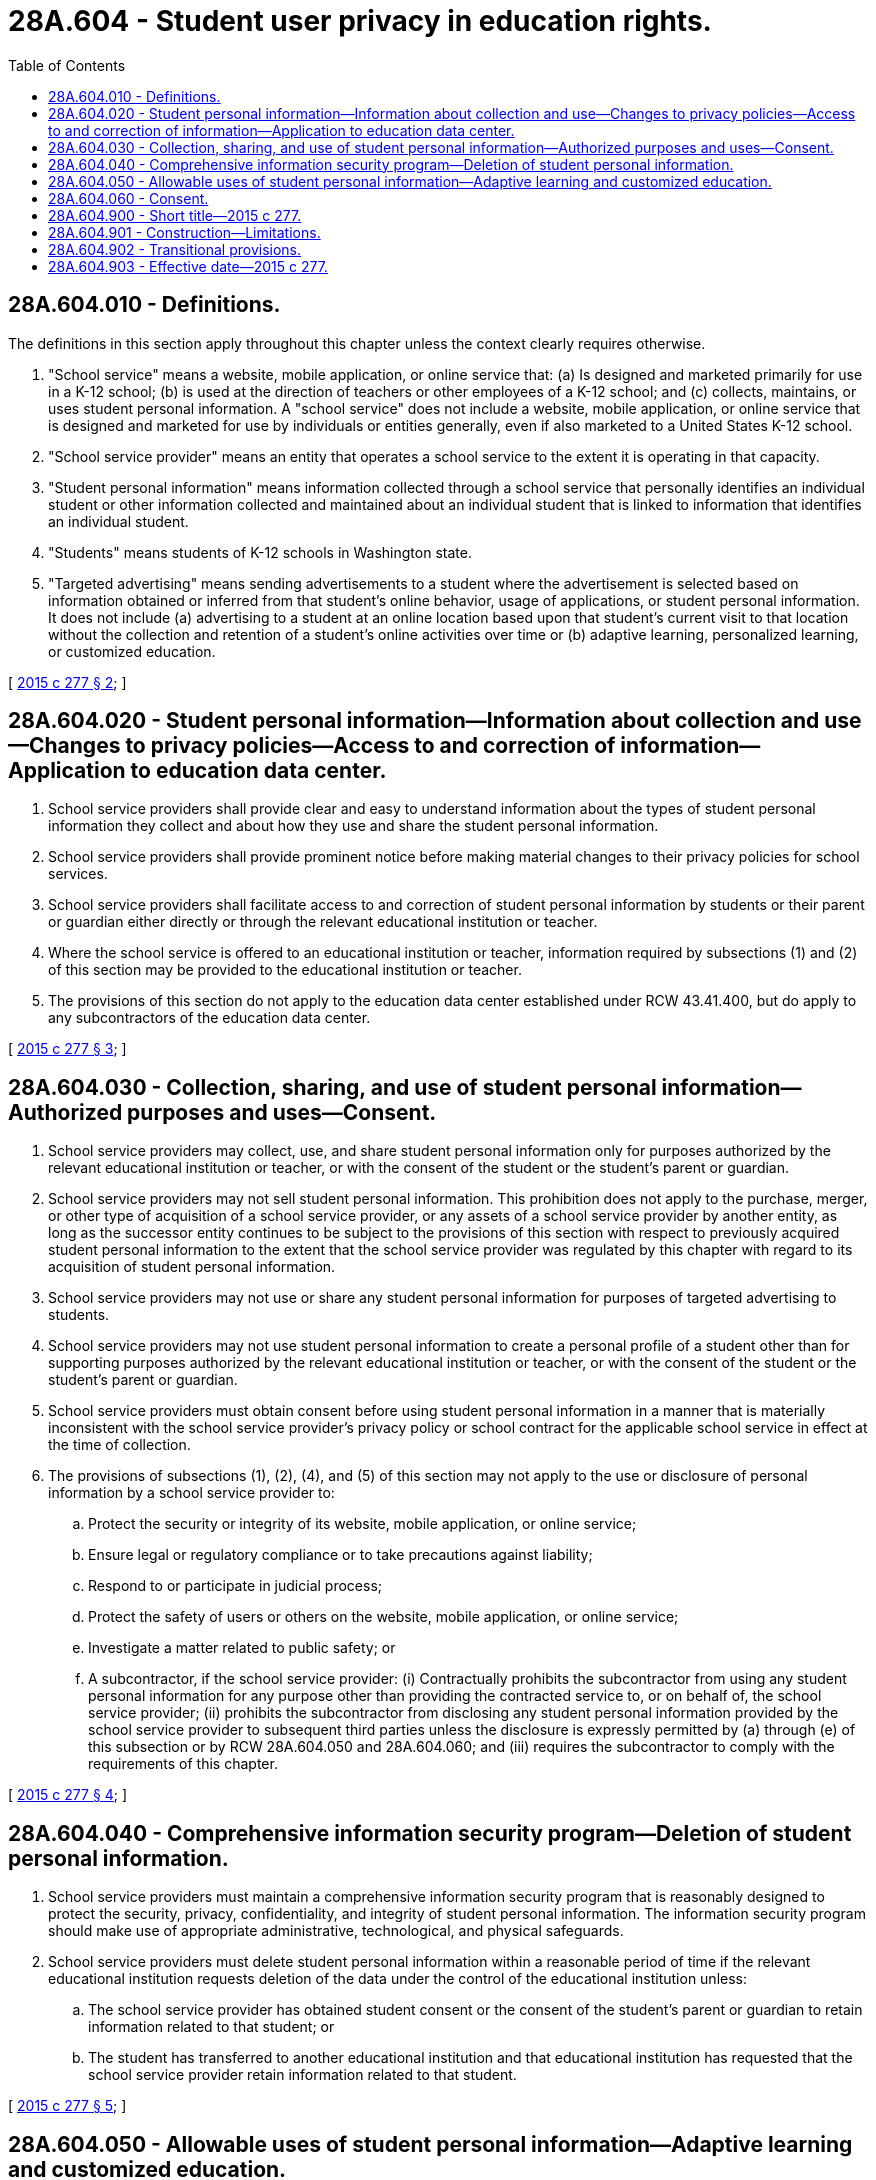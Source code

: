= 28A.604 - Student user privacy in education rights.
:toc:

== 28A.604.010 - Definitions.
The definitions in this section apply throughout this chapter unless the context clearly requires otherwise.

. "School service" means a website, mobile application, or online service that: (a) Is designed and marketed primarily for use in a K-12 school; (b) is used at the direction of teachers or other employees of a K-12 school; and (c) collects, maintains, or uses student personal information. A "school service" does not include a website, mobile application, or online service that is designed and marketed for use by individuals or entities generally, even if also marketed to a United States K-12 school.

. "School service provider" means an entity that operates a school service to the extent it is operating in that capacity.

. "Student personal information" means information collected through a school service that personally identifies an individual student or other information collected and maintained about an individual student that is linked to information that identifies an individual student.

. "Students" means students of K-12 schools in Washington state.

. "Targeted advertising" means sending advertisements to a student where the advertisement is selected based on information obtained or inferred from that student's online behavior, usage of applications, or student personal information. It does not include (a) advertising to a student at an online location based upon that student's current visit to that location without the collection and retention of a student's online activities over time or (b) adaptive learning, personalized learning, or customized education.

[ http://lawfilesext.leg.wa.gov/biennium/2015-16/Pdf/Bills/Session%20Laws/Senate/5419.SL.pdf?cite=2015%20c%20277%20§%202[2015 c 277 § 2]; ]

== 28A.604.020 - Student personal information—Information about collection and use—Changes to privacy policies—Access to and correction of information—Application to education data center.
. School service providers shall provide clear and easy to understand information about the types of student personal information they collect and about how they use and share the student personal information.

. School service providers shall provide prominent notice before making material changes to their privacy policies for school services.

. School service providers shall facilitate access to and correction of student personal information by students or their parent or guardian either directly or through the relevant educational institution or teacher.

. Where the school service is offered to an educational institution or teacher, information required by subsections (1) and (2) of this section may be provided to the educational institution or teacher.

. The provisions of this section do not apply to the education data center established under RCW 43.41.400, but do apply to any subcontractors of the education data center.

[ http://lawfilesext.leg.wa.gov/biennium/2015-16/Pdf/Bills/Session%20Laws/Senate/5419.SL.pdf?cite=2015%20c%20277%20§%203[2015 c 277 § 3]; ]

== 28A.604.030 - Collection, sharing, and use of student personal information—Authorized purposes and uses—Consent.
. School service providers may collect, use, and share student personal information only for purposes authorized by the relevant educational institution or teacher, or with the consent of the student or the student's parent or guardian.

. School service providers may not sell student personal information. This prohibition does not apply to the purchase, merger, or other type of acquisition of a school service provider, or any assets of a school service provider by another entity, as long as the successor entity continues to be subject to the provisions of this section with respect to previously acquired student personal information to the extent that the school service provider was regulated by this chapter with regard to its acquisition of student personal information.

. School service providers may not use or share any student personal information for purposes of targeted advertising to students. 

. School service providers may not use student personal information to create a personal profile of a student other than for supporting purposes authorized by the relevant educational institution or teacher, or with the consent of the student or the student's parent or guardian.

. School service providers must obtain consent before using student personal information in a manner that is materially inconsistent with the school service provider's privacy policy or school contract for the applicable school service in effect at the time of collection.

. The provisions of subsections (1), (2), (4), and (5) of this section may not apply to the use or disclosure of personal information by a school service provider to:

.. Protect the security or integrity of its website, mobile application, or online service;

.. Ensure legal or regulatory compliance or to take precautions against liability;

.. Respond to or participate in judicial process;

.. Protect the safety of users or others on the website, mobile application, or online service;

.. Investigate a matter related to public safety; or

.. A subcontractor, if the school service provider: (i) Contractually prohibits the subcontractor from using any student personal information for any purpose other than providing the contracted service to, or on behalf of, the school service provider; (ii) prohibits the subcontractor from disclosing any student personal information provided by the school service provider to subsequent third parties unless the disclosure is expressly permitted by (a) through (e) of this subsection or by RCW 28A.604.050 and 28A.604.060; and (iii) requires the subcontractor to comply with the requirements of this chapter.

[ http://lawfilesext.leg.wa.gov/biennium/2015-16/Pdf/Bills/Session%20Laws/Senate/5419.SL.pdf?cite=2015%20c%20277%20§%204[2015 c 277 § 4]; ]

== 28A.604.040 - Comprehensive information security program—Deletion of student personal information.
. School service providers must maintain a comprehensive information security program that is reasonably designed to protect the security, privacy, confidentiality, and integrity of student personal information. The information security program should make use of appropriate administrative, technological, and physical safeguards.

. School service providers must delete student personal information within a reasonable period of time if the relevant educational institution requests deletion of the data under the control of the educational institution unless:

.. The school service provider has obtained student consent or the consent of the student's parent or guardian to retain information related to that student; or

.. The student has transferred to another educational institution and that educational institution has requested that the school service provider retain information related to that student.

[ http://lawfilesext.leg.wa.gov/biennium/2015-16/Pdf/Bills/Session%20Laws/Senate/5419.SL.pdf?cite=2015%20c%20277%20§%205[2015 c 277 § 5]; ]

== 28A.604.050 - Allowable uses of student personal information—Adaptive learning and customized education.
Notwithstanding RCW 28A.604.010 through 28A.604.060, nothing in this chapter is intended to prohibit the use of student personal information for purposes of:

. Adaptive learning or personalized or customized education;

. Maintaining, developing, supporting, improving, or diagnosing the school service provider's website, mobile application, online service, or application;

. Providing recommendations for school, educational, or employment purposes within a school service without the response being determined in whole or in part by payment or other consideration from a third party; or

. Responding to a student's request for information or for feedback without the information or response being determined in whole or in part by payment or other consideration from a third party.

[ http://lawfilesext.leg.wa.gov/biennium/2015-16/Pdf/Bills/Session%20Laws/Senate/5419.SL.pdf?cite=2015%20c%20277%20§%206[2015 c 277 § 6]; ]

== 28A.604.060 - Consent.
This chapter adopts and does not modify existing law regarding consent, including consent from minors and employees on behalf of educational institutions.

[ http://lawfilesext.leg.wa.gov/biennium/2015-16/Pdf/Bills/Session%20Laws/Senate/5419.SL.pdf?cite=2015%20c%20277%20§%207[2015 c 277 § 7]; ]

== 28A.604.900 - Short title—2015 c 277.
This act may be known and cited as the student user privacy in education rights act or SUPER act.

[ http://lawfilesext.leg.wa.gov/biennium/2015-16/Pdf/Bills/Session%20Laws/Senate/5419.SL.pdf?cite=2015%20c%20277%20§%201[2015 c 277 § 1]; ]

== 28A.604.901 - Construction—Limitations.
This chapter shall not be construed to:

. Impose a duty upon a provider of an interactive computer service, as defined in 47 U.S.C. Sec. 230, to review or enforce compliance with this section by third-party content providers;

. Apply to general audience internet websites, general audience mobile applications, or general audience online services even if login credentials created for a school service provider's website, mobile application, or online service may be used to access those general audience websites, mobile applications, or online services;

. Impede the ability of students to download, export, or otherwise save or maintain their own student data or documents;

. Limit internet service providers from providing internet connectivity to schools or students and their families;

. Prohibit a school service provider from marketing educational products directly to parents so long as the marketing did not result from use of student personal information obtained by the school service provider through the provision of its website, mobile application, or online service; or

. Impose a duty on a school service provider of an electronic store, gateway, marketplace, or other means of purchasing or downloading software or applications to review or enforce compliance with this chapter on those applications or software.

[ http://lawfilesext.leg.wa.gov/biennium/2015-16/Pdf/Bills/Session%20Laws/Senate/5419.SL.pdf?cite=2015%20c%20277%20§%208[2015 c 277 § 8]; ]

== 28A.604.902 - Transitional provisions.
If a school service provider entered into a signed, written contract with an educational institution or teacher before July 1, 2016, the school service provider is not liable for the requirements of RCW 28A.604.010 through 28A.604.050 with respect to that contract until the next renewal date of the contract.

[ http://lawfilesext.leg.wa.gov/biennium/2015-16/Pdf/Bills/Session%20Laws/Senate/5419.SL.pdf?cite=2015%20c%20277%20§%209[2015 c 277 § 9]; ]

== 28A.604.903 - Effective date—2015 c 277.
This act takes effect July 1, 2016.

[ http://lawfilesext.leg.wa.gov/biennium/2015-16/Pdf/Bills/Session%20Laws/Senate/5419.SL.pdf?cite=2015%20c%20277%20§%2011[2015 c 277 § 11]; ]

